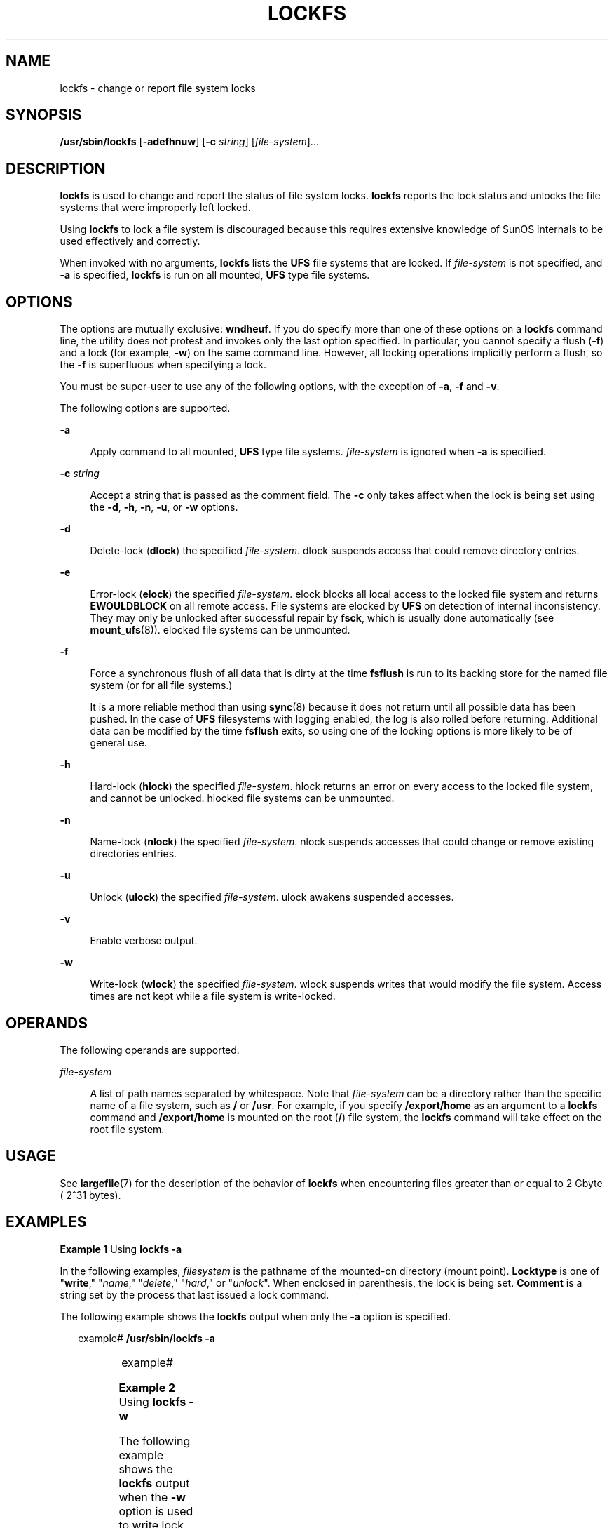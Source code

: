 '\" te
.\"  Copyright (c) 2008, Sun Microsystems, Inc.  All Rights Reserved
.\" The contents of this file are subject to the terms of the Common Development and Distribution License (the "License").  You may not use this file except in compliance with the License.
.\" You can obtain a copy of the license at usr/src/OPENSOLARIS.LICENSE or http://www.opensolaris.org/os/licensing.  See the License for the specific language governing permissions and limitations under the License.
.\" When distributing Covered Code, include this CDDL HEADER in each file and include the License file at usr/src/OPENSOLARIS.LICENSE.  If applicable, add the following below this CDDL HEADER, with the fields enclosed by brackets "[]" replaced with your own identifying information: Portions Copyright [yyyy] [name of copyright owner]
.TH LOCKFS 8 "Jan 2, 2008"
.SH NAME
lockfs \- change or report file system locks
.SH SYNOPSIS
.LP
.nf
\fB/usr/sbin/lockfs\fR [\fB-adefhnuw\fR] [\fB-c\fR \fIstring\fR] [\fIfile-system\fR]...
.fi

.SH DESCRIPTION
.sp
.LP
\fBlockfs\fR is used to change and report the status of file system locks.
\fBlockfs\fR reports the lock status and unlocks the file systems that were
improperly left locked.
.sp
.LP
Using \fBlockfs\fR to lock a file system is discouraged because this requires
extensive knowledge of SunOS internals to be used effectively and correctly.
.sp
.LP
When invoked with no arguments, \fBlockfs\fR lists the \fBUFS\fR file systems
that are locked. If \fIfile-system\fR is not specified, and \fB-a\fR is
specified, \fBlockfs\fR is run on all mounted, \fBUFS\fR type file systems.
.SH OPTIONS
.sp
.LP
The options are mutually exclusive: \fBwndheuf\fR. If you do specify more than
one of these options on a \fBlockfs\fR command line, the utility does not
protest and invokes only the last option specified. In particular, you cannot
specify a flush (\fB-f\fR) and a lock (for example, \fB-w\fR) on the same
command line. However, all locking operations implicitly perform a flush, so
the \fB-f\fR is superfluous when specifying a lock.
.sp
.LP
You must be super-user to use any of the following options, with the exception
of \fB-a\fR, \fB-f\fR and \fB-v\fR.
.sp
.LP
The following options are supported.
.sp
.ne 2
.na
\fB\fB-a\fR\fR
.ad
.sp .6
.RS 4n
Apply command to all mounted, \fBUFS\fR type file systems. \fIfile-system\fR is
ignored when \fB-a\fR is specified.
.RE

.sp
.ne 2
.na
\fB\fB-c\fR \fIstring\fR\fR
.ad
.sp .6
.RS 4n
Accept a string that is passed as the comment field. The \fB-c\fR only takes
affect when the lock is being set using the \fB-d\fR, \fB-h\fR, \fB-n\fR,
\fB-u\fR, or \fB-w\fR options.
.RE

.sp
.ne 2
.na
\fB\fB-d\fR\fR
.ad
.sp .6
.RS 4n
Delete-lock (\fBdlock\fR) the specified \fIfile-system\fR. dlock suspends
access that could remove directory entries.
.RE

.sp
.ne 2
.na
\fB\fB-e\fR\fR
.ad
.sp .6
.RS 4n
Error-lock (\fBelock\fR) the specified \fIfile-system\fR. elock blocks all
local access to the locked file system and returns \fBEWOULDBLOCK\fR on all
remote access. File systems are elocked by \fBUFS\fR on detection of internal
inconsistency. They may only be unlocked after successful repair by \fBfsck\fR,
which is usually done automatically (see \fBmount_ufs\fR(8)). elocked file
systems can be unmounted.
.RE

.sp
.ne 2
.na
\fB\fB-f\fR\fR
.ad
.sp .6
.RS 4n
Force a synchronous flush of all data that is dirty at the time \fBfsflush\fR
is run to its backing store for the named file system (or for all file
systems.)
.sp
It is a more reliable method than using \fBsync\fR(8) because it does not
return until all possible data has been pushed. In the case of \fBUFS\fR
filesystems with logging enabled, the log is also rolled before returning.
Additional data can be modified by the time \fBfsflush\fR exits, so using one
of the locking options is more likely to be of general use.
.RE

.sp
.ne 2
.na
\fB\fB-h\fR\fR
.ad
.sp .6
.RS 4n
Hard-lock (\fBhlock\fR) the specified \fIfile-system\fR. hlock returns an error
on every access to the locked file system, and cannot be unlocked. hlocked file
systems can be unmounted.
.RE

.sp
.ne 2
.na
\fB\fB-n\fR\fR
.ad
.sp .6
.RS 4n
Name-lock (\fBnlock\fR) the specified \fIfile-system\fR. nlock suspends
accesses that could change or remove existing directories entries.
.RE

.sp
.ne 2
.na
\fB\fB-u\fR\fR
.ad
.sp .6
.RS 4n
Unlock (\fBulock\fR) the specified \fIfile-system\fR. ulock awakens suspended
accesses.
.RE

.sp
.ne 2
.na
\fB\fB-v\fR\fR
.ad
.sp .6
.RS 4n
Enable verbose output.
.RE

.sp
.ne 2
.na
\fB\fB-w\fR\fR
.ad
.sp .6
.RS 4n
Write-lock (\fBwlock\fR) the specified \fIfile-system\fR. wlock suspends writes
that would modify the file system. Access times are not kept while a file
system is write-locked.
.RE

.SH OPERANDS
.sp
.LP
The following operands are supported.
.sp
.ne 2
.na
\fB\fIfile-system\fR\fR
.ad
.sp .6
.RS 4n
A list of path names separated by whitespace. Note that \fIfile-system\fR can
be a directory rather than the specific name of a file system, such as \fB/\fR
or \fB/usr\fR. For example, if you specify \fB/export/home\fR as an argument to
a \fBlockfs\fR command and \fB/export/home\fR is mounted on the root (\fB/\fR)
file system, the \fBlockfs\fR command will take effect on the root file system.
.RE

.SH USAGE
.sp
.LP
See \fBlargefile\fR(7) for the description of the behavior of \fBlockfs\fR when
encountering files greater than or equal to 2 Gbyte ( 2^31 bytes).
.SH EXAMPLES
.LP
\fBExample 1 \fRUsing \fBlockfs\fR \fB-a\fR
.sp
.LP
In the following examples, \fIfilesystem\fR is the pathname of the mounted-on
directory (mount point). \fBLocktype\fR is one of "\fBwrite\fR," "\fIname\fR,"
"\fIdelete\fR," "\fIhard\fR," or "\fIunlock\fR". When enclosed in parenthesis,
the lock is being set. \fBComment\fR is a string set by the process that last
issued a lock command.

.sp
.LP
The following example shows the \fBlockfs\fR output when only the \fB-a\fR
option is specified.

.sp
.in +2
.nf
example#  \fB/usr/sbin/lockfs -a\fR
.fi
.in -2
.sp

.sp

.sp
.TS
l l l
l l l .
Filesystem	Locktype	 Comment
/	unlock	
/var	unlock	
.TE

.sp
.in +2
.nf
example#
.fi
.in -2
.sp

.LP
\fBExample 2 \fRUsing \fBlockfs\fR \fB-w\fR
.sp
.LP
The following example shows the \fBlockfs\fR output when the \fB-w\fR option is
used to write lock the \fB/var\fR file system and the comment string is set
using the \fB-c\fR option.  The \fB-a\fR option is then specified on a separate
command line.

.sp
.in +2
.nf
example#  \fB/usr/sbin/lockfs -w -c "lockfs: write lock example" /var\fR
example#  \fB/usr/sbin/lockfs -a\fR
.fi
.in -2
.sp

.sp

.sp
.TS
l l l
l l l .
Filesystem	Locktype	Comment
/	unlock	
/var	write	lockfs: write lock example
.TE

.sp
.in +2
.nf
example#
.fi
.in -2
.sp

.LP
\fBExample 3 \fRUsing \fBlockfs\fR \fB-u\fR
.sp
.LP
The following example shows the \fBlockfs\fR output when the \fB-u\fR option is
used to unlock the \fB/var\fR file system and the comment string is set using
the \fB-c\fR option.

.sp
.in +2
.nf
example#  \fB/usr/sbin/lockfs -uc "lockfs: unlock example" /var\fR
example#  \fB/usr/sbin/lockfs /var\fR
.fi
.in -2
.sp

.sp

.sp
.TS
l l l
l l l .
Filesystem	Locktype	Comment
/var	unlock	lockfs: unlock example
.TE

.sp
.in +2
.nf
example#
.fi
.in -2
.sp

.SH SEE ALSO
.sp
.LP
\fBkill\fR(1), \fBmount_ufs\fR(8), \fBsync\fR(8), \fBattributes\fR(7),
\fBlargefile\fR(7), \fBufs\fR(4FS),
.sp
.LP
\fI\fR
.SH DIAGNOSTICS
.sp
.ne 2
.na
\fB\fIfile system\fR\fB: Not owner\fR\fR
.ad
.sp .6
.RS 4n
You must be root to use this command.
.RE

.sp
.ne 2
.na
\fB\fIfile system\fR \fB:Deadlock condition detected/avoided\fR\fR
.ad
.sp .6
.RS 4n
A file is enabled for accounting or swapping, on \fIfile system\fR.
.RE

.sp
.ne 2
.na
\fB\fIfile system\fR\fB: Device busy\fR\fR
.ad
.sp .6
.RS 4n
Another process is setting the lock on \fIfile system\fR.
.RE

